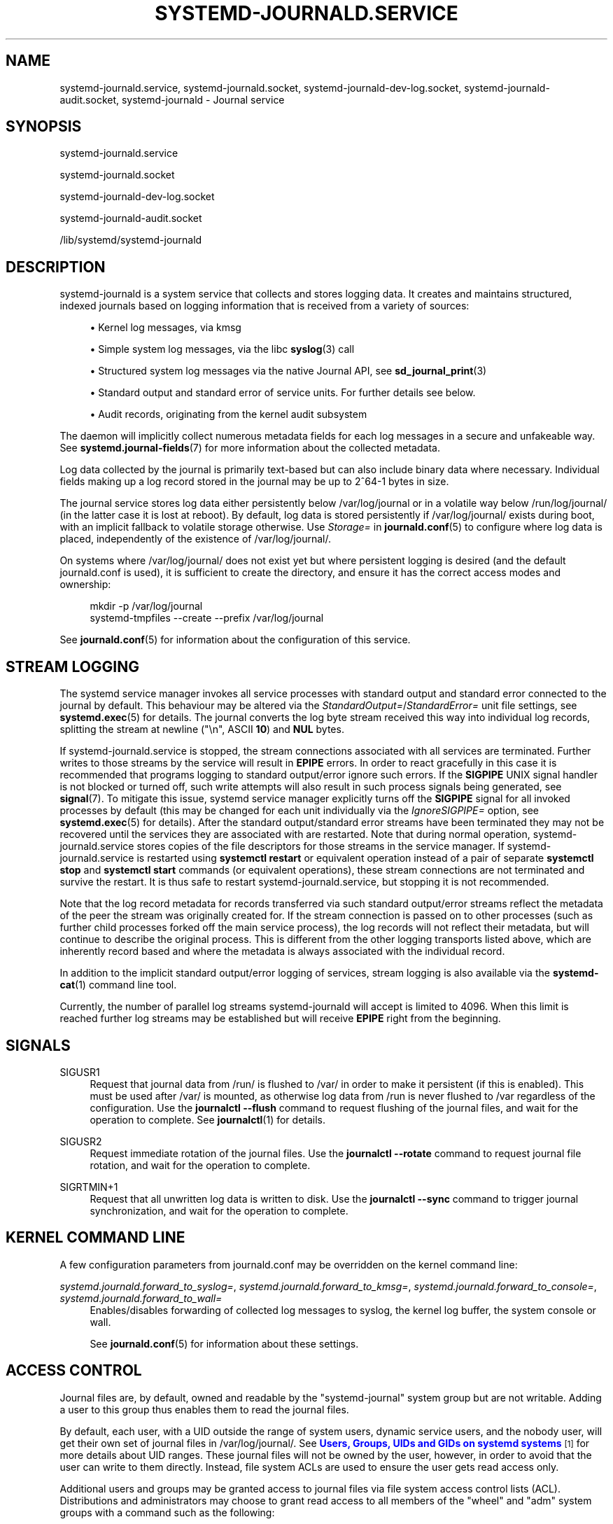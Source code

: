 '\" t
.TH "SYSTEMD\-JOURNALD\&.SERVICE" "8" "" "systemd 244" "systemd-journald.service"
.\" -----------------------------------------------------------------
.\" * Define some portability stuff
.\" -----------------------------------------------------------------
.\" ~~~~~~~~~~~~~~~~~~~~~~~~~~~~~~~~~~~~~~~~~~~~~~~~~~~~~~~~~~~~~~~~~
.\" http://bugs.debian.org/507673
.\" http://lists.gnu.org/archive/html/groff/2009-02/msg00013.html
.\" ~~~~~~~~~~~~~~~~~~~~~~~~~~~~~~~~~~~~~~~~~~~~~~~~~~~~~~~~~~~~~~~~~
.ie \n(.g .ds Aq \(aq
.el       .ds Aq '
.\" -----------------------------------------------------------------
.\" * set default formatting
.\" -----------------------------------------------------------------
.\" disable hyphenation
.nh
.\" disable justification (adjust text to left margin only)
.ad l
.\" -----------------------------------------------------------------
.\" * MAIN CONTENT STARTS HERE *
.\" -----------------------------------------------------------------
.SH "NAME"
systemd-journald.service, systemd-journald.socket, systemd-journald-dev-log.socket, systemd-journald-audit.socket, systemd-journald \- Journal service
.SH "SYNOPSIS"
.PP
systemd\-journald\&.service
.PP
systemd\-journald\&.socket
.PP
systemd\-journald\-dev\-log\&.socket
.PP
systemd\-journald\-audit\&.socket
.PP
/lib/systemd/systemd\-journald
.SH "DESCRIPTION"
.PP
systemd\-journald
is a system service that collects and stores logging data\&. It creates and maintains structured, indexed journals based on logging information that is received from a variety of sources:
.sp
.RS 4
.ie n \{\
\h'-04'\(bu\h'+03'\c
.\}
.el \{\
.sp -1
.IP \(bu 2.3
.\}
Kernel log messages, via kmsg
.RE
.sp
.RS 4
.ie n \{\
\h'-04'\(bu\h'+03'\c
.\}
.el \{\
.sp -1
.IP \(bu 2.3
.\}
Simple system log messages, via the
libc
\fBsyslog\fR(3)
call
.RE
.sp
.RS 4
.ie n \{\
\h'-04'\(bu\h'+03'\c
.\}
.el \{\
.sp -1
.IP \(bu 2.3
.\}
Structured system log messages via the native Journal API, see
\fBsd_journal_print\fR(3)
.RE
.sp
.RS 4
.ie n \{\
\h'-04'\(bu\h'+03'\c
.\}
.el \{\
.sp -1
.IP \(bu 2.3
.\}
Standard output and standard error of service units\&. For further details see below\&.
.RE
.sp
.RS 4
.ie n \{\
\h'-04'\(bu\h'+03'\c
.\}
.el \{\
.sp -1
.IP \(bu 2.3
.\}
Audit records, originating from the kernel audit subsystem
.RE
.PP
The daemon will implicitly collect numerous metadata fields for each log messages in a secure and unfakeable way\&. See
\fBsystemd.journal-fields\fR(7)
for more information about the collected metadata\&.
.PP
Log data collected by the journal is primarily text\-based but can also include binary data where necessary\&. Individual fields making up a log record stored in the journal may be up to 2^64\-1 bytes in size\&.
.PP
The journal service stores log data either persistently below
/var/log/journal
or in a volatile way below
/run/log/journal/
(in the latter case it is lost at reboot)\&. By default, log data is stored persistently if
/var/log/journal/
exists during boot, with an implicit fallback to volatile storage otherwise\&. Use
\fIStorage=\fR
in
\fBjournald.conf\fR(5)
to configure where log data is placed, independently of the existence of
/var/log/journal/\&.
.PP
On systems where
/var/log/journal/
does not exist yet but where persistent logging is desired (and the default
journald\&.conf
is used), it is sufficient to create the directory, and ensure it has the correct access modes and ownership:
.sp
.if n \{\
.RS 4
.\}
.nf
mkdir \-p /var/log/journal
systemd\-tmpfiles \-\-create \-\-prefix /var/log/journal
.fi
.if n \{\
.RE
.\}
.PP
See
\fBjournald.conf\fR(5)
for information about the configuration of this service\&.
.SH "STREAM LOGGING"
.PP
The systemd service manager invokes all service processes with standard output and standard error connected to the journal by default\&. This behaviour may be altered via the
\fIStandardOutput=\fR/\fIStandardError=\fR
unit file settings, see
\fBsystemd.exec\fR(5)
for details\&. The journal converts the log byte stream received this way into individual log records, splitting the stream at newline ("\en", ASCII
\fB10\fR) and
\fBNUL\fR
bytes\&.
.PP
If
systemd\-journald\&.service
is stopped, the stream connections associated with all services are terminated\&. Further writes to those streams by the service will result in
\fBEPIPE\fR
errors\&. In order to react gracefully in this case it is recommended that programs logging to standard output/error ignore such errors\&. If the
\fBSIGPIPE\fR
UNIX signal handler is not blocked or turned off, such write attempts will also result in such process signals being generated, see
\fBsignal\fR(7)\&. To mitigate this issue, systemd service manager explicitly turns off the
\fBSIGPIPE\fR
signal for all invoked processes by default (this may be changed for each unit individually via the
\fIIgnoreSIGPIPE=\fR
option, see
\fBsystemd.exec\fR(5)
for details)\&. After the standard output/standard error streams have been terminated they may not be recovered until the services they are associated with are restarted\&. Note that during normal operation,
systemd\-journald\&.service
stores copies of the file descriptors for those streams in the service manager\&. If
systemd\-journald\&.service
is restarted using
\fBsystemctl restart\fR
or equivalent operation instead of a pair of separate
\fBsystemctl stop\fR
and
\fBsystemctl start\fR
commands (or equivalent operations), these stream connections are not terminated and survive the restart\&. It is thus safe to restart
systemd\-journald\&.service, but stopping it is not recommended\&.
.PP
Note that the log record metadata for records transferred via such standard output/error streams reflect the metadata of the peer the stream was originally created for\&. If the stream connection is passed on to other processes (such as further child processes forked off the main service process), the log records will not reflect their metadata, but will continue to describe the original process\&. This is different from the other logging transports listed above, which are inherently record based and where the metadata is always associated with the individual record\&.
.PP
In addition to the implicit standard output/error logging of services, stream logging is also available via the
\fBsystemd-cat\fR(1)
command line tool\&.
.PP
Currently, the number of parallel log streams
systemd\-journald
will accept is limited to 4096\&. When this limit is reached further log streams may be established but will receive
\fBEPIPE\fR
right from the beginning\&.
.SH "SIGNALS"
.PP
SIGUSR1
.RS 4
Request that journal data from
/run/
is flushed to
/var/
in order to make it persistent (if this is enabled)\&. This must be used after
/var/
is mounted, as otherwise log data from
/run
is never flushed to
/var
regardless of the configuration\&. Use the
\fBjournalctl \-\-flush\fR
command to request flushing of the journal files, and wait for the operation to complete\&. See
\fBjournalctl\fR(1)
for details\&.
.RE
.PP
SIGUSR2
.RS 4
Request immediate rotation of the journal files\&. Use the
\fBjournalctl \-\-rotate\fR
command to request journal file rotation, and wait for the operation to complete\&.
.RE
.PP
SIGRTMIN+1
.RS 4
Request that all unwritten log data is written to disk\&. Use the
\fBjournalctl \-\-sync\fR
command to trigger journal synchronization, and wait for the operation to complete\&.
.RE
.SH "KERNEL COMMAND LINE"
.PP
A few configuration parameters from
journald\&.conf
may be overridden on the kernel command line:
.PP
\fIsystemd\&.journald\&.forward_to_syslog=\fR, \fIsystemd\&.journald\&.forward_to_kmsg=\fR, \fIsystemd\&.journald\&.forward_to_console=\fR, \fIsystemd\&.journald\&.forward_to_wall=\fR
.RS 4
Enables/disables forwarding of collected log messages to syslog, the kernel log buffer, the system console or wall\&.
.sp
See
\fBjournald.conf\fR(5)
for information about these settings\&.
.RE
.SH "ACCESS CONTROL"
.PP
Journal files are, by default, owned and readable by the
"systemd\-journal"
system group but are not writable\&. Adding a user to this group thus enables them to read the journal files\&.
.PP
By default, each user, with a UID outside the range of system users, dynamic service users, and the nobody user, will get their own set of journal files in
/var/log/journal/\&. See
\m[blue]\fBUsers, Groups, UIDs and GIDs on systemd systems\fR\m[]\&\s-2\u[1]\d\s+2
for more details about UID ranges\&. These journal files will not be owned by the user, however, in order to avoid that the user can write to them directly\&. Instead, file system ACLs are used to ensure the user gets read access only\&.
.PP
Additional users and groups may be granted access to journal files via file system access control lists (ACL)\&. Distributions and administrators may choose to grant read access to all members of the
"wheel"
and
"adm"
system groups with a command such as the following:
.sp
.if n \{\
.RS 4
.\}
.nf
# setfacl \-Rnm g:wheel:rx,d:g:wheel:rx,g:adm:rx,d:g:adm:rx /var/log/journal/
.fi
.if n \{\
.RE
.\}
.PP
Note that this command will update the ACLs both for existing journal files and for future journal files created in the
/var/log/journal/
directory\&.
.SH "FILES"
.PP
/etc/systemd/journald\&.conf
.RS 4
Configure
\fBsystemd\-journald\fR
behavior\&. See
\fBjournald.conf\fR(5)\&.
.RE
.PP
/run/log/journal/\fImachine\-id\fR/*\&.journal, /run/log/journal/\fImachine\-id\fR/*\&.journal~, /var/log/journal/\fImachine\-id\fR/*\&.journal, /var/log/journal/\fImachine\-id\fR/*\&.journal~
.RS 4
\fBsystemd\-journald\fR
writes entries to files in
/run/log/journal/\fImachine\-id\fR/
or
/var/log/journal/\fImachine\-id\fR/
with the
"\&.journal"
suffix\&. If the daemon is stopped uncleanly, or if the files are found to be corrupted, they are renamed using the
"\&.journal~"
suffix, and
\fBsystemd\-journald\fR
starts writing to a new file\&.
/run
is used when
/var/log/journal
is not available, or when
\fBStorage=volatile\fR
is set in the
\fBjournald.conf\fR(5)
configuration file\&.
.sp
When
systemd\-journald
ceases writing to a journal file, it will be renamed to
"\fIoriginal\-name\fR@\fIsuffix\&.journal\fR"
(or
"\fIoriginal\-name\fR@\fIsuffix\&.journal~\fR")\&. Such files are "archived" and will not be written to any more\&.
.sp
In general, it is safe to read or copy any journal file (active or archived)\&.
\fBjournalctl\fR(1)
and the functions in the
\fBsd-journal\fR(3)
library should be able to read all entries that have been fully written\&.
.sp
systemd\-journald
will automatically remove the oldest archived journal files to limit disk use\&. See
\fISystemMaxUse=\fR
and related settings in
\fBjournald.conf\fR(5)\&.
.RE
.PP
/dev/kmsg, /dev/log, /run/systemd/journal/dev\-log, /run/systemd/journal/socket, /run/systemd/journal/stdout
.RS 4
Sockets and other paths that
\fBsystemd\-journald\fR
will listen on that are visible in the file system\&. In addition to these, journald can listen for audit events using netlink\&.
.RE
.SH "SEE ALSO"
.PP
\fBsystemd\fR(1),
\fBjournalctl\fR(1),
\fBjournald.conf\fR(5),
\fBsystemd.journal-fields\fR(7),
\fBsd-journal\fR(3),
\fBsystemd-coredump\fR(8),
\fBsetfacl\fR(1),
\fBsd_journal_print\fR(3),
\fBpydoc systemd\&.journal\fR
.SH "NOTES"
.IP " 1." 4
Users, Groups, UIDs and GIDs on systemd systems
.RS 4
\%https://systemd.io/UIDS-GIDS
.RE
